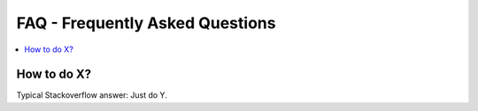 ================================
FAQ - Frequently Asked Questions
================================

.. contents::
   :local:
   :depth: 1

How to do X?
=====================================

Typical Stackoverflow answer: Just do Y.
